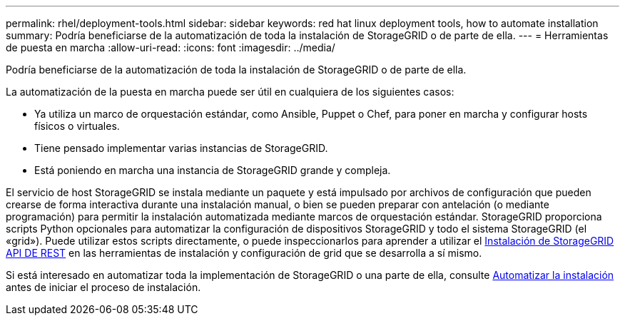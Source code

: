 ---
permalink: rhel/deployment-tools.html 
sidebar: sidebar 
keywords: red hat linux deployment tools, how to automate installation 
summary: Podría beneficiarse de la automatización de toda la instalación de StorageGRID o de parte de ella. 
---
= Herramientas de puesta en marcha
:allow-uri-read: 
:icons: font
:imagesdir: ../media/


[role="lead"]
Podría beneficiarse de la automatización de toda la instalación de StorageGRID o de parte de ella.

La automatización de la puesta en marcha puede ser útil en cualquiera de los siguientes casos:

* Ya utiliza un marco de orquestación estándar, como Ansible, Puppet o Chef, para poner en marcha y configurar hosts físicos o virtuales.
* Tiene pensado implementar varias instancias de StorageGRID.
* Está poniendo en marcha una instancia de StorageGRID grande y compleja.


El servicio de host StorageGRID se instala mediante un paquete y está impulsado por archivos de configuración que pueden crearse de forma interactiva durante una instalación manual, o bien se pueden preparar con antelación (o mediante programación) para permitir la instalación automatizada mediante marcos de orquestación estándar. StorageGRID proporciona scripts Python opcionales para automatizar la configuración de dispositivos StorageGRID y todo el sistema StorageGRID (el «grid»). Puede utilizar estos scripts directamente, o puede inspeccionarlos para aprender a utilizar el xref:overview-of-installation-rest-api.adoc[Instalación de StorageGRID API DE REST] en las herramientas de instalación y configuración de grid que se desarrolla a sí mismo.

Si está interesado en automatizar toda la implementación de StorageGRID o una parte de ella, consulte xref:automating-installation.adoc[Automatizar la instalación] antes de iniciar el proceso de instalación.
